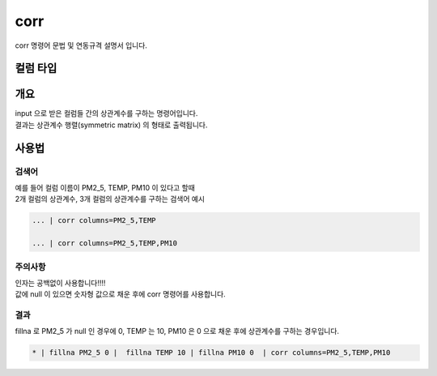 
corr
====================================================================================================

corr 명령어 문법 및 연동규격 설명서 입니다.

컬럼 타입
----------------------------------------------------------------------------------------------------

개요
----------------------------------------------------------------------------------------------------

| input 으로 받은 컬럼들 간의 상관계수를 구하는 명령어입니다.
| 결과는 상관계수 행렬(symmetric matrix) 의 형태로 출력됩니다.


사용법
----------------------------------------------------------------------------------------------------

''''''''''''''''''''''''''''''''
검색어
''''''''''''''''''''''''''''''''

| 예를 들어 컬럼 이름이 PM2_5, TEMP, PM10 이 있다고 할때
| 2개 컬럼의 상관계수, 3개 컬럼의 상관계수를 구하는 검색어 예시

.. code-block:: none

  ... | corr columns=PM2_5,TEMP
  
  ... | corr columns=PM2_5,TEMP,PM10


''''''''''''''''''''''''''''''''''''''''''''''''''''''''''''''''
주의사항
''''''''''''''''''''''''''''''''''''''''''''''''''''''''''''''''

| 인자는 공백없이 사용합니다!!!!
| 값에 null 이 있으면 숫자형 값으로 채운 후에 corr 명령어를 사용합니다.

''''''''''''''''''''''''''''''''
결과
''''''''''''''''''''''''''''''''

| fillna 로 PM2_5 가 null 인 경우에 0, TEMP 는 10, PM10 은 0 으로 채운 후에 상관계수를 구하는 경우입니다.

.. code-block:: none

  * | fillna PM2_5 0 |  fillna TEMP 10 | fillna PM10 0  | corr columns=PM2_5,TEMP,PM10


.. image:: ../images/corr_58_1.png
    :scale: 40% %
    :alt: corr 결과


